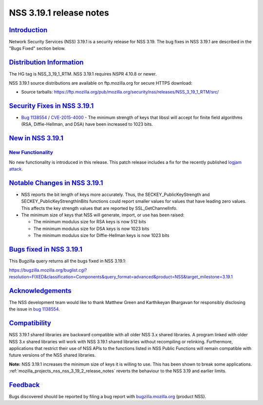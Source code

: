 .. _mozilla_projects_nss_nss_3_19_1_release_notes:

NSS 3.19.1 release notes
========================

`Introduction <#introduction>`__
--------------------------------

.. container::

   Network Security Services (NSS) 3.19.1 is a security release for NSS 3.19. The bug fixes in NSS
   3.19.1 are described in the "Bugs Fixed" section below.

.. _distribution_information:

`Distribution Information <#distribution_information>`__
--------------------------------------------------------

.. container::

   The HG tag is NSS_3_19_1_RTM. NSS 3.19.1 requires NSPR 4.10.8 or newer.

   NSS 3.19.1 source distributions are available on ftp.mozilla.org for secure HTTPS download:

   -  Source tarballs:
      https://ftp.mozilla.org/pub/mozilla.org/security/nss/releases/NSS_3_19_1_RTM/src/

.. _security_fixes_in_nss_3.19.1:

`Security Fixes in NSS 3.19.1 <#security_fixes_in_nss_3.19.1>`__
----------------------------------------------------------------

.. container::

   -  `Bug
      1138554 <https://bugzilla.mozilla.org/show_bug.cgi?id=1138554>`__ / `CVE-2015-4000 <http://www.cve.mitre.org/cgi-bin/cvename.cgi?name=CVE-2015-4000>`__ -
      The minimum strength of keys that libssl will accept for finite field algorithms (RSA,
      Diffie-Hellman, and DSA) have been increased to 1023 bits.

.. _new_in_nss_3.19.1:

`New in NSS 3.19.1 <#new_in_nss_3.19.1>`__
------------------------------------------

.. _new_functionality:

`New Functionality <#new_functionality>`__
~~~~~~~~~~~~~~~~~~~~~~~~~~~~~~~~~~~~~~~~~~

.. container::

   No new functionality is introduced in this release. This patch release includes a fix for the
   recently published `logjam attack <https://weakdh.org/>`__.

.. _notable_changes_in_nss_3.19.1:

`Notable Changes in NSS 3.19.1 <#notable_changes_in_nss_3.19.1>`__
------------------------------------------------------------------

.. container::

   -  NSS reports the bit length of keys more accurately.  Thus, the SECKEY_PublicKeyStrength and
      SECKEY_PublicKeyStrengthInBits functions could report smaller values for values that have
      leading zero values. This affects the key strength values that are reported by
      SSL_GetChannelInfo.
   -  The minimum size of keys that NSS will generate, import, or use has been raised:

      -  The minimum modulus size for RSA keys is now 512 bits
      -  The minimum modulus size for DSA keys is now 1023 bits
      -  The minimum modulus size for Diffie-Hellman keys is now 1023 bits

.. _bugs_fixed_in_nss_3.19.1:

`Bugs fixed in NSS 3.19.1 <#bugs_fixed_in_nss_3.19.1>`__
--------------------------------------------------------

.. container::

   This Bugzilla query returns all the bugs fixed in NSS 3.19.1:

   https://bugzilla.mozilla.org/buglist.cgi?resolution=FIXED&classification=Components&query_format=advanced&product=NSS&target_milestone=3.19.1

`Acknowledgements <#acknowledgements>`__
----------------------------------------

.. container::

   The NSS development team would like to thank Matthew Green and Karthikeyan Bhargavan for
   responsibly disclosing the issue in `bug
   1138554 <https://bugzilla.mozilla.org/show_bug.cgi?id=1138554>`__.

`Compatibility <#compatibility>`__
----------------------------------

.. container::

   NSS 3.19.1 shared libraries are backward compatible with all older NSS 3.x shared libraries. A
   program linked with older NSS 3.x shared libraries will work with NSS 3.19.1 shared libraries
   without recompiling or relinking. Furthermore, applications that restrict their use of NSS APIs
   to the functions listed in NSS Public Functions will remain compatible with future versions of
   the NSS shared libraries.

   **Note:** NSS 3.19.1 increases the minimum size of keys it is willing to use. This has been shown
   to break some applications. :ref:`mozilla_projects_nss_nss_3_19_2_release_notes` reverts the
   behaviour to the NSS 3.19 and earlier limits.

`Feedback <#feedback>`__
------------------------

.. container::

   Bugs discovered should be reported by filing a bug report with
   `bugzilla.mozilla.org <https://bugzilla.mozilla.org/enter_bug.cgi?product=NSS>`__ (product NSS).